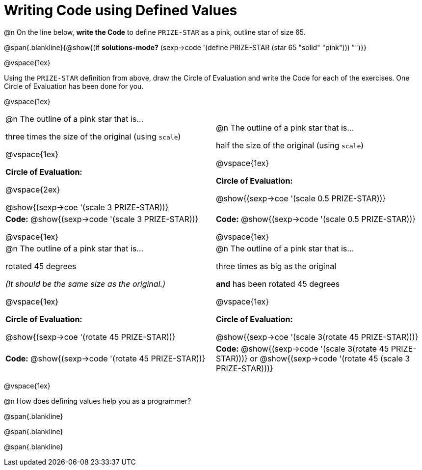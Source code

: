 = Writing Code using Defined Values

@n On the line below, *write the Code* to define `PRIZE-STAR` as a pink, outline star of size 65.

@span{.blankline}{@show{(if *solutions-mode?* (sexp->code '(define PRIZE-STAR (star 65 "solid" "pink"))) "")}}

@vspace{1ex}

Using the `PRIZE-STAR` definition from above, draw the Circle of Evaluation and write the Code for each of the exercises. One Circle of Evaluation has been done for you.

@vspace{1ex}


[cols="<1a,<1a", stripes="none"]
|===
|
--
@n The outline of a pink star that is...

three times the size of the original (using `scale`)
--

@vspace{1ex}

*Circle of Evaluation:*

@vspace{2ex}

[.center]
@show{(sexp->coe '(scale 3 PRIZE-STAR))}

|
--
@n The outline of a pink star that is...

half the size of the original (using `scale`)
--
@vspace{1ex}

*Circle of Evaluation:*

@show{(sexp->coe '(scale 0.5 PRIZE-STAR))}

| *Code:* @show{(sexp->code '(scale 3 PRIZE-STAR))}

@vspace{1ex}

| *Code:* @show{(sexp->code '(scale 0.5 PRIZE-STAR))}

@vspace{1ex}

|
--
@n  The outline of a pink star that is...

rotated 45 degrees

_(It should be the same size as the original.)_
--

@vspace{1ex}

*Circle of Evaluation:*

@show{(sexp->coe '(rotate 45 PRIZE-STAR))}
|
--
@n The outline of a pink star that is...

three times as big as the original

*and* has been rotated 45 degrees
--

@vspace{1ex}

*Circle of Evaluation:*

@show{(sexp->coe '(scale 3(rotate 45 PRIZE-STAR)))}


| *Code:* @show{(sexp->code '(rotate 45 PRIZE-STAR))}
| *Code:* @show{(sexp->code '(scale 3(rotate 45 PRIZE-STAR)))} or @show{(sexp->code '(rotate 45 (scale 3 PRIZE-STAR)))}

|===

@vspace{1ex}

@n How does defining values help you as a programmer?

@span{.blankline}

@span{.blankline}

@span{.blankline}

